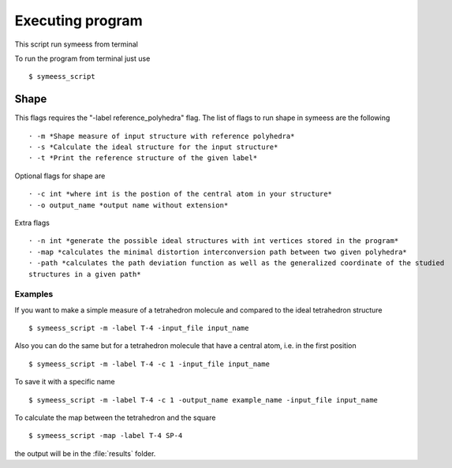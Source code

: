 .. highlight:: rst

=================
Executing program
=================

This script run symeess from terminal

.. module:: scripts/symeess_script

To run the program from terminal just use ::

   $ symeess_script


Shape
#####

This flags requires the "-label reference_polyhedra" flag.
The list of flags to run shape in symeess are the following ::

  · -m *Shape measure of input structure with reference polyhedra*
  · -s *Calculate the ideal structure for the input structure*
  · -t *Print the reference structure of the given label*

Optional flags for shape are ::

  · -c int *where int is the postion of the central atom in your structure*
  · -o output_name *output name without extension*

Extra flags ::

  · -n int *generate the possible ideal structures with int vertices stored in the program*
  · -map *calculates the minimal distortion interconversion path between two given polyhedra*
  · -path *calculates the path deviation function as well as the generalized coordinate of the studied
  structures in a given path*


Examples
********

If you want to make a simple measure of a tetrahedron molecule and compared to the ideal tetrahedron structure ::

  $ symeess_script -m -label T-4 -input_file input_name

Also you can do the same but for a tetrahedron molecule that have a central atom, i.e. in the first position ::

  $ symeess_script -m -label T-4 -c 1 -input_file input_name

To save it with a specific name ::

  $ symeess_script -m -label T-4 -c 1 -output_name example_name -input_file input_name

To calculate the map between the tetrahedron and the square ::

  $ symeess_script -map -label T-4 SP-4

the output will be in the :file:`results` folder.
